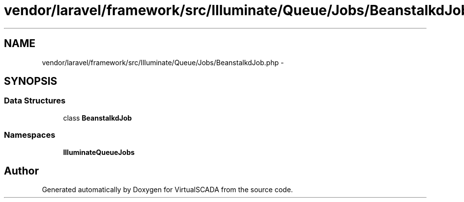 .TH "vendor/laravel/framework/src/Illuminate/Queue/Jobs/BeanstalkdJob.php" 3 "Tue Apr 14 2015" "Version 1.0" "VirtualSCADA" \" -*- nroff -*-
.ad l
.nh
.SH NAME
vendor/laravel/framework/src/Illuminate/Queue/Jobs/BeanstalkdJob.php \- 
.SH SYNOPSIS
.br
.PP
.SS "Data Structures"

.in +1c
.ti -1c
.RI "class \fBBeanstalkdJob\fP"
.br
.in -1c
.SS "Namespaces"

.in +1c
.ti -1c
.RI " \fBIlluminate\\Queue\\Jobs\fP"
.br
.in -1c
.SH "Author"
.PP 
Generated automatically by Doxygen for VirtualSCADA from the source code\&.

